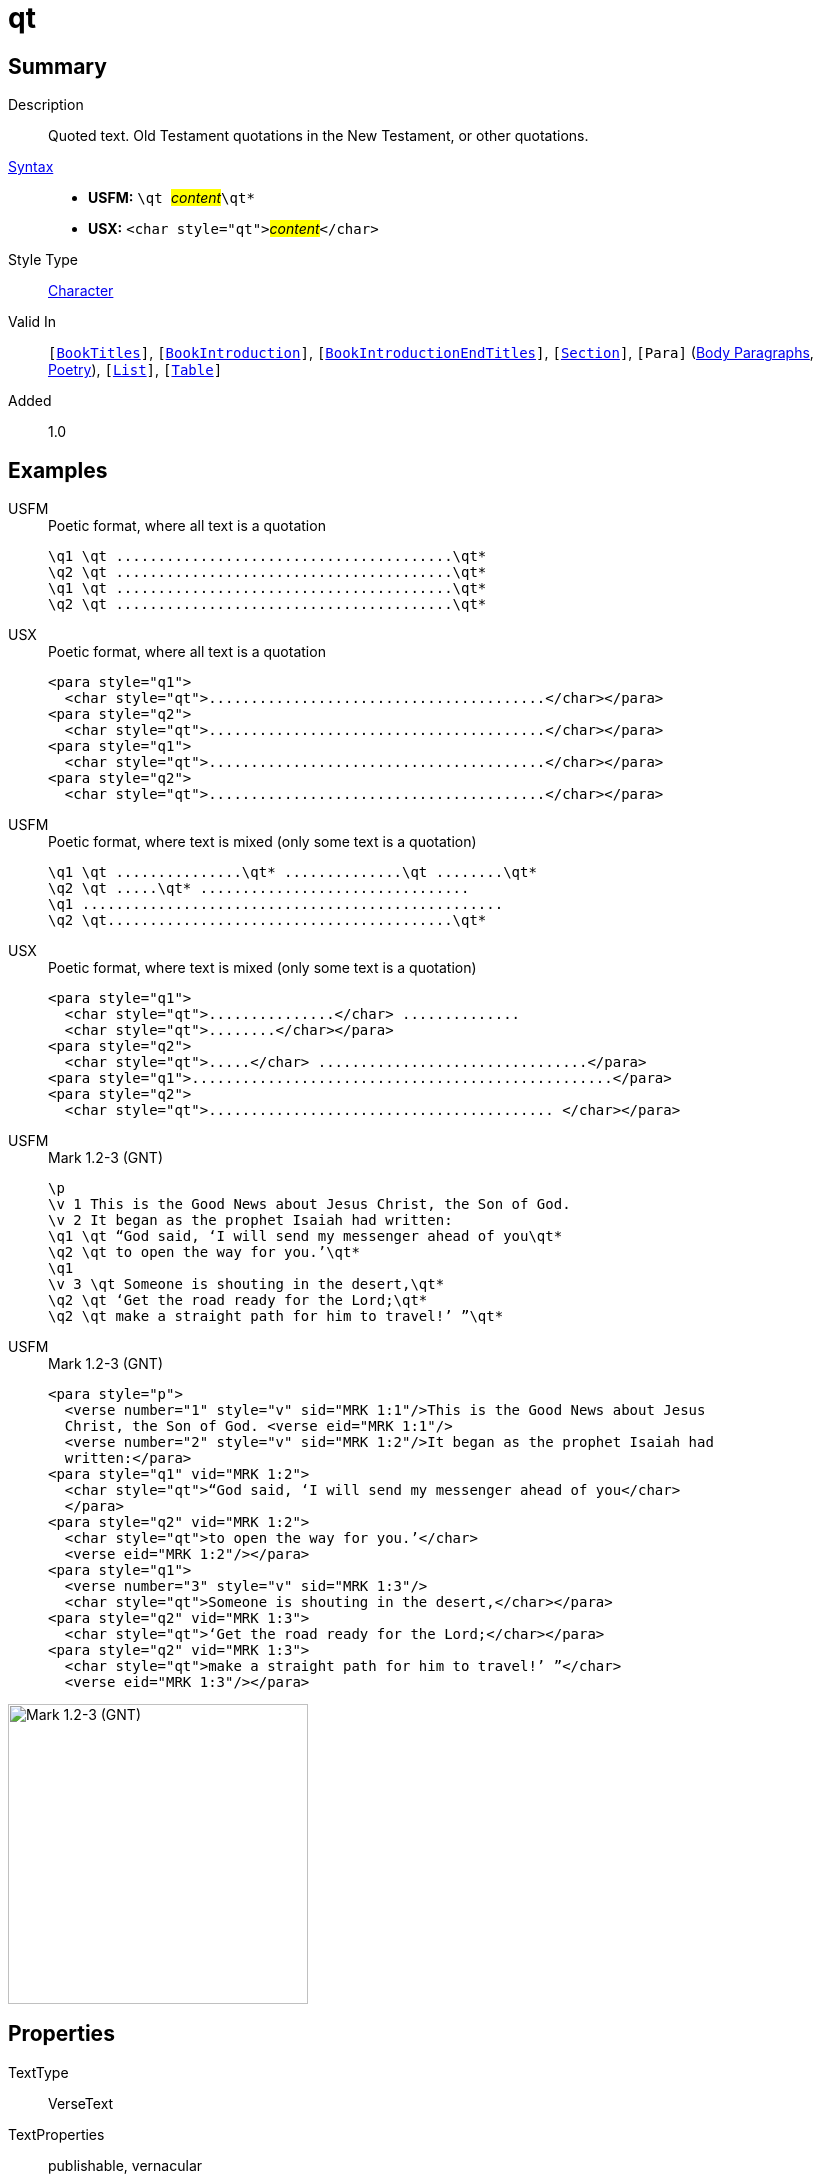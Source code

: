 = qt
:description: Quoted text
:url-repo: https://github.com/usfm-bible/tcdocs/blob/main/markers/char/qt.adoc
:noindex:
ifndef::localdir[]
:source-highlighter: rouge
:localdir: ../
endif::[]
:imagesdir: {localdir}/images

// tag::public[]

== Summary

Description:: Quoted text. Old Testament quotations in the New Testament, or other quotations.
xref:ROOT:syntax-docs.adoc#_syntax[Syntax]::
* *USFM:* ``++\qt ++``#__content__#``++\qt*++``
* *USX:* ``++<char style="qt">++``#__content__#``++</char>++``
Style Type:: xref:char:index.adoc[Character]
Valid In:: `[xref:doc:index.adoc#doc-book-titles[BookTitles]]`, `[xref:doc:index.adoc#doc-book-intro[BookIntroduction]]`, `[xref:doc:index.adoc#doc-book-intro-end-titles[BookIntroductionEndTitles]]`, `[xref:para:titles-sections/index.adoc[Section]]`, `[Para]` (xref:para:paragraphs/index.adoc[Body Paragraphs], xref:para:poetry/index.adoc[Poetry]), `[xref:para:lists/index.adoc[List]]`, `[xref:para:tables/index.adoc[Table]]`
// tag::spec[]
Added:: 1.0
// end::spec[]

== Examples

[tabs]
======
USFM::
+
.Poetic format, where all text is a quotation
[source#src-usfm-char-qt_1,usfm]
----
\q1 \qt ........................................\qt*
\q2 \qt ........................................\qt*
\q1 \qt ........................................\qt*
\q2 \qt ........................................\qt*
----
USX::
+
.Poetic format, where all text is a quotation
[source#src-usx-char-qt_1,xml]
----
<para style="q1">
  <char style="qt">........................................</char></para>
<para style="q2">
  <char style="qt">........................................</char></para>
<para style="q1">
  <char style="qt">........................................</char></para>
<para style="q2">
  <char style="qt">........................................</char></para>
----
======

[tabs]
======
USFM::
+
.Poetic format, where text is mixed (only some text is a quotation)
[source#src-usfm-char-qt_2,usfm]
----
\q1 \qt ...............\qt* ..............\qt ........\qt*
\q2 \qt .....\qt* ................................
\q1 ..................................................
\q2 \qt.........................................\qt*
----
USX::
+
.Poetic format, where text is mixed (only some text is a quotation)
[source#src-usx-char-qt_2,xml]
----
<para style="q1">
  <char style="qt">...............</char> ..............
  <char style="qt">........</char></para>
<para style="q2">
  <char style="qt">.....</char> ................................</para>
<para style="q1">..................................................</para>
<para style="q2">
  <char style="qt">......................................... </char></para>
----
======

[tabs]
======
USFM::
+
.Mark 1.2-3 (GNT)
[source#src-usfm-char-qt_3,usfm,highlight=4;5;7;8;9]
----
\p
\v 1 This is the Good News about Jesus Christ, the Son of God.
\v 2 It began as the prophet Isaiah had written:
\q1 \qt “God said, ‘I will send my messenger ahead of you\qt*
\q2 \qt to open the way for you.’\qt*
\q1
\v 3 \qt Someone is shouting in the desert,\qt*
\q2 \qt ‘Get the road ready for the Lord;\qt*
\q2 \qt make a straight path for him to travel!’ ”\qt*
----
USFM::
+
.Mark 1.2-3 (GNT)
[source#src-usx-char-qt_3,xml,highlight=4;5;7;8;9]
----
<para style="p">
  <verse number="1" style="v" sid="MRK 1:1"/>This is the Good News about Jesus
  Christ, the Son of God. <verse eid="MRK 1:1"/>
  <verse number="2" style="v" sid="MRK 1:2"/>It began as the prophet Isaiah had 
  written:</para>
<para style="q1" vid="MRK 1:2">
  <char style="qt">“God said, ‘I will send my messenger ahead of you</char>
  </para>
<para style="q2" vid="MRK 1:2">
  <char style="qt">to open the way for you.’</char>
  <verse eid="MRK 1:2"/></para>
<para style="q1">
  <verse number="3" style="v" sid="MRK 1:3"/>
  <char style="qt">Someone is shouting in the desert,</char></para>
<para style="q2" vid="MRK 1:3">
  <char style="qt">‘Get the road ready for the Lord;</char></para>
<para style="q2" vid="MRK 1:3">
  <char style="qt">make a straight path for him to travel!’ ”</char>
  <verse eid="MRK 1:3"/></para>
----
======

image::char/qt_1.jpg[Mark 1.2-3 (GNT),300]

== Properties

TextType:: VerseText
TextProperties:: publishable, vernacular

== Publication Issues

// end::public[]

== Discussion
